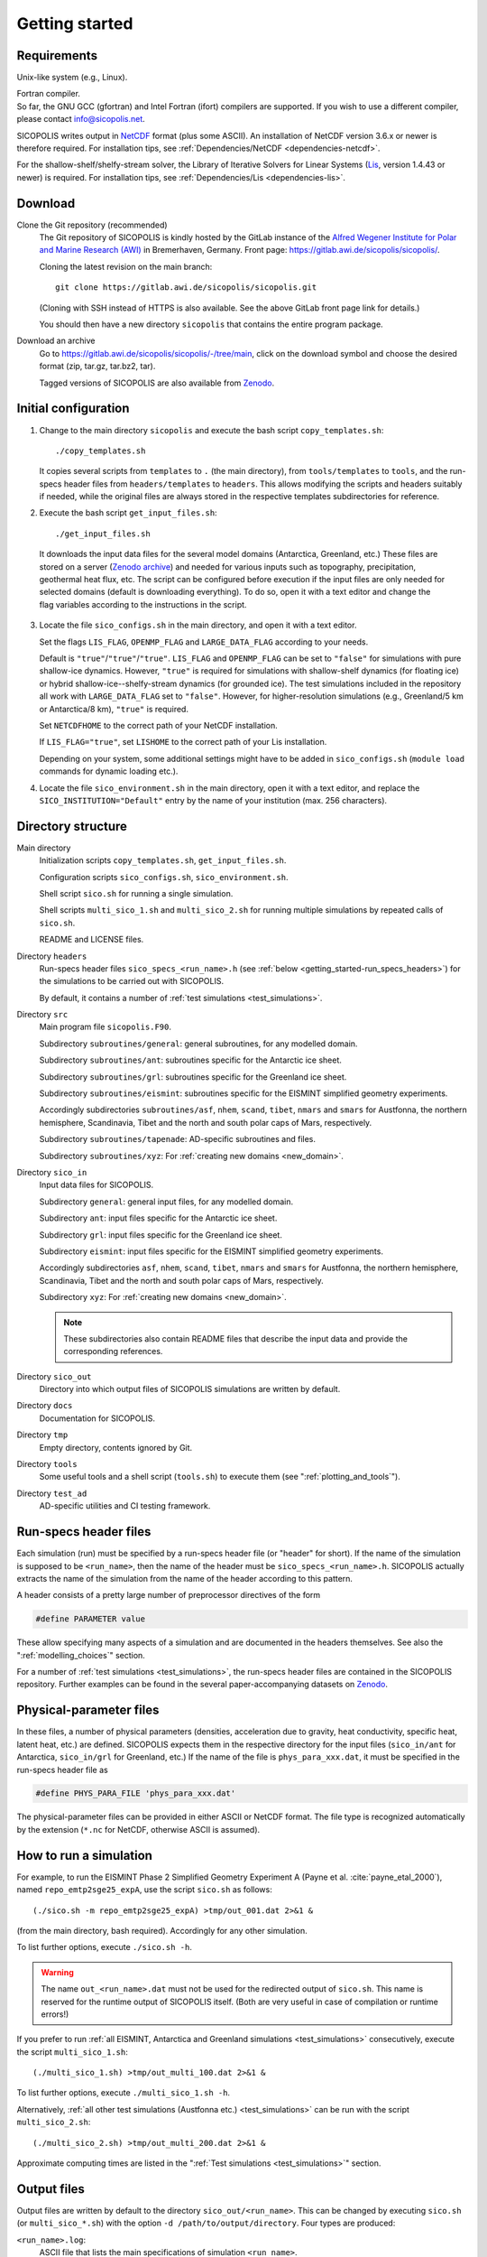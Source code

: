 .. _getting_started:

Getting started
***************

Requirements
============

Unix-like system (e.g., Linux).

| Fortran compiler.
| So far, the GNU GCC (gfortran) and Intel Fortran (ifort) compilers are supported. If you wish to use a different compiler, please contact info@sicopolis.net.

SICOPOLIS writes output in `NetCDF <https://doi.org/10.5065/D6H70CW6>`__ format (plus some ASCII). An installation of NetCDF version 3.6.x or newer is therefore required. For installation tips, see :ref:`Dependencies/NetCDF <dependencies-netcdf>`.

For the shallow-shelf/shelfy-stream solver, the Library of Iterative Solvers for Linear Systems (`Lis <https://www.ssisc.org/lis/>`__, version 1.4.43 or newer) is required. For installation tips, see :ref:`Dependencies/Lis <dependencies-lis>`.

Download
========

Clone the Git repository (recommended)
  The Git repository of SICOPOLIS is kindly hosted by the GitLab instance of the `Alfred Wegener Institute for Polar and Marine Research (AWI) <https://www.awi.de/>`__ in Bremerhaven, Germany. Front page: https://gitlab.awi.de/sicopolis/sicopolis/.

  Cloning the latest revision on the main branch::

    git clone https://gitlab.awi.de/sicopolis/sicopolis.git

  (Cloning with SSH instead of HTTPS is also available. See the above GitLab front page link for details.)

  You should then have a new directory ``sicopolis`` that contains the entire program package.

Download an archive
  Go to https://gitlab.awi.de/sicopolis/sicopolis/-/tree/main, click on the download symbol and choose the desired format (zip, tar.gz, tar.bz2, tar).

  Tagged versions of SICOPOLIS are also available from `Zenodo <https://doi.org/10.5281/zenodo.3687337>`__.

Initial configuration
=====================

1. Change to the main directory ``sicopolis`` and execute the bash script ``copy_templates.sh``::

      ./copy_templates.sh

   It copies several scripts from ``templates`` to ``.`` (the main directory), from ``tools/templates`` to ``tools``, and the run-specs header files from ``headers/templates`` to ``headers``. This allows modifying the scripts and headers suitably if needed, while the original files are always stored in the respective templates subdirectories for reference. 

2. Execute the bash script ``get_input_files.sh``::

      ./get_input_files.sh

  It downloads the input data files for the several model domains (Antarctica, Greenland, etc.) These files are stored on a server (`Zenodo archive <https://doi.org/10.5281/zenodo.6371122>`__) and needed for various inputs such as topography, precipitation, geothermal heat flux, etc. The script can be configured before execution if the input files are only needed for selected domains (default is downloading everything). To do so, open it with a text editor and change the flag variables according to the instructions in the script.

3. Locate the file ``sico_configs.sh`` in the main directory, and open it with a text editor.

   Set the flags ``LIS_FLAG``, ``OPENMP_FLAG`` and ``LARGE_DATA_FLAG`` according to your needs. 

   Default is ``"true"``/``"true"``/``"true"``. ``LIS_FLAG`` and ``OPENMP_FLAG`` can be set to ``"false"`` for simulations with pure shallow-ice dynamics. However, ``"true"`` is required for simulations with shallow-shelf dynamics (for floating ice) or hybrid shallow-ice--shelfy-stream dynamics (for grounded ice). The test simulations included in the repository all work with ``LARGE_DATA_FLAG`` set to ``"false"``. However, for higher-resolution simulations (e.g., Greenland/5 km or Antarctica/8 km), ``"true"`` is required.

   Set ``NETCDFHOME`` to the correct path of your NetCDF installation.

   If ``LIS_FLAG="true"``, set ``LISHOME`` to the correct path of your Lis installation.

   Depending on your system, some additional settings might have to be added in ``sico_configs.sh`` (``module load`` commands for dynamic loading etc.).

4. Locate the file ``sico_environment.sh`` in the main directory, open it with a text editor, and replace the ``SICO_INSTITUTION="Default"`` entry by the name of your institution (max. 256 characters).

Directory structure
===================

Main directory
  Initialization scripts ``copy_templates.sh``, ``get_input_files.sh``.

  Configuration scripts ``sico_configs.sh``, ``sico_environment.sh``.

  Shell script ``sico.sh`` for running a single simulation.

  Shell scripts ``multi_sico_1.sh`` and ``multi_sico_2.sh`` for running multiple simulations by repeated calls of ``sico.sh``.

  README and LICENSE files.

Directory ``headers``
  Run-specs header files ``sico_specs_<run_name>.h`` (see :ref:`below <getting_started-run_specs_headers>`) for the simulations to be carried out with SICOPOLIS.

  By default, it contains a number of :ref:`test simulations <test_simulations>`.

Directory ``src``
  Main program file ``sicopolis.F90``.

  Subdirectory ``subroutines/general``: general subroutines, for any modelled domain.
  
  Subdirectory ``subroutines/ant``: subroutines specific for the Antarctic ice sheet.

  Subdirectory ``subroutines/grl``: subroutines specific for the Greenland ice sheet.

  Subdirectory ``subroutines/eismint``: subroutines specific for the EISMINT simplified geometry experiments.

  Accordingly subdirectories ``subroutines/asf``, ``nhem``, ``scand``, ``tibet``, ``nmars`` and ``smars`` for Austfonna, the northern hemisphere, Scandinavia, Tibet and the north and south polar caps of Mars, respectively.

  Subdirectory ``subroutines/tapenade``: AD-specific subroutines and files.

  Subdirectory ``subroutines/xyz``: For :ref:`creating new domains <new_domain>`.

Directory ``sico_in``
  Input data files for SICOPOLIS.

  Subdirectory ``general``: general input files, for any modelled domain.

  Subdirectory ``ant``: input files specific for the Antarctic ice sheet. 

  Subdirectory ``grl``: input files specific for the Greenland ice sheet.

  Subdirectory ``eismint``: input files specific for the EISMINT simplified geometry experiments.

  Accordingly subdirectories ``asf``, ``nhem``, ``scand``, ``tibet``, ``nmars`` and ``smars`` for Austfonna, the northern hemisphere, Scandinavia, Tibet and the north and south polar caps of Mars, respectively.

  Subdirectory ``xyz``: For :ref:`creating new domains <new_domain>`.

  .. note::
    These subdirectories also contain README files that describe the input data and provide the corresponding references.
  
Directory ``sico_out``
  Directory into which output files of SICOPOLIS simulations are written by default.

Directory ``docs``
  Documentation for SICOPOLIS.

Directory ``tmp``
  Empty directory, contents ignored by Git.

Directory ``tools``
  Some useful tools and a shell script (``tools.sh``) to execute them (see ":ref:`plotting_and_tools`").

Directory ``test_ad``
  AD-specific utilities and CI testing framework.

.. _getting_started-run_specs_headers:

Run-specs header files
======================

Each simulation (run) must be specified by a run-specs header file (or "header" for short). If the name of the simulation is supposed to be ``<run_name>``, then the name of the header must be ``sico_specs_<run_name>.h``. SICOPOLIS actually extracts the name of the simulation from the name of the header according to this pattern.

A header consists of a pretty large number of preprocessor directives of the form

.. code-block:: fortran

  #define PARAMETER value

These allow specifying many aspects of a simulation and are documented in the headers themselves. See also the ":ref:`modelling_choices`" section.

For a number of :ref:`test simulations <test_simulations>`, the run-specs header files are contained in the SICOPOLIS repository. Further examples can be found in the several paper-accompanying datasets on `Zenodo <https://zenodo.org/communities/sicopolis/>`__.

.. _getting_started-phys_para:

Physical-parameter files
========================

In these files, a number of physical parameters (densities, acceleration due to gravity, heat conductivity, specific heat, latent heat, etc.) are defined. SICOPOLIS expects them in the respective directory for the input files (``sico_in/ant`` for Antarctica, ``sico_in/grl`` for Greenland, etc.) If the name of the file is ``phys_para_xxx.dat``, it must be specified in the run-specs header file as

.. code-block:: fortran

  #define PHYS_PARA_FILE 'phys_para_xxx.dat'

The physical-parameter files can be provided in either ASCII or NetCDF format. The file type is recognized automatically by the extension (``*.nc`` for NetCDF, otherwise ASCII is assumed).

.. _getting_started-run_simulation:

How to run a simulation
=======================

For example, to run the EISMINT Phase 2 Simplified Geometry Experiment A (Payne et al. :cite:`payne_etal_2000`), named ``repo_emtp2sge25_expA``, use the script ``sico.sh`` as follows::

  (./sico.sh -m repo_emtp2sge25_expA) >tmp/out_001.dat 2>&1 &

(from the main directory, bash required). Accordingly for any other simulation.

To list further options, execute ``./sico.sh -h``.

.. warning::
  The name ``out_<run_name>.dat`` must not be used for the redirected output of ``sico.sh``. This name is reserved for the runtime output of SICOPOLIS itself. (Both are very useful in case of compilation or runtime errors!)

If you prefer to run :ref:`all EISMINT, Antarctica and Greenland simulations <test_simulations>` consecutively, execute the script ``multi_sico_1.sh``::

  (./multi_sico_1.sh) >tmp/out_multi_100.dat 2>&1 &

To list further options, execute ``./multi_sico_1.sh -h``.

Alternatively, :ref:`all other test simulations (Austfonna etc.) <test_simulations>` can be run with the script ``multi_sico_2.sh``::

  (./multi_sico_2.sh) >tmp/out_multi_200.dat 2>&1 &

Approximate computing times are listed in the ":ref:`Test simulations <test_simulations>`" section.

.. _getting_started-output:

Output files
============

Output files are written by default to the directory ``sico_out/<run_name>``. This can be changed by executing ``sico.sh`` (or ``multi_sico_*.sh``) with the option ``-d /path/to/output/directory``. Four types are produced:

``<run_name>.log``:
  ASCII file that lists the main specifications of simulation ``<run_name>``.

``<run_name>.ser``, ``<run_name>_ser.nc``:
  Time-series files (ASCII, NetCDF) that contain scalar variables:

  * Time, t
  * Surface temperature anomaly, D\_Ts, or glacial index, glac\_ind (forcing)
  * Sea level, z\_sl (forcing)
  * Total ice volume, V
  * Volume of grounded ice, V\_g
  * Volume of floating ice, V\_f
  * Total ice area, A
  * Area of grounded ice, A\_g
  * Area of floating ice, A\_f
  * Ice volume above flotation in sea level equivalent, V\_sle
  * Volume of temperate ice, V\_t
  * Area of temperate-based grounded ice, A\_t
  * Maximum ice thickness, H\_max
  * Maximum thickness of temperate ice, H\_t\_max
  * Maximum surface elevation, zs\_max
  * Maximum surface speed, vs\_max
  * Maximum basal temperature (relative to pmp), Tbh\_max
  * (Some more in the NetCDF file, execute ``ncdump -h <run_name>_ser.nc`` for a listing)

``<run_name>.core``, ``<run_name>_core.nc``:
  Time-series files (ASCII, NetCDF) that contain for selected locations xxx:

  * Time, t
  * Surface temperature anomaly, D\_Ts, or glacial index, glac\_ind (forcing)
  * Sea level, z\_sl (forcing)
  * Thickness, H\_xxx
  * Surface velocity, v\_xxx
  * Basal temperature, T\_xxx
  * (Some more in the NetCDF file, execute ``ncdump -h <run_name>_core.nc`` for a listing)

  | For the Greenland ice sheet, these data are written for seven locations:
  | GRIP (xxx=GR), GISP2 (xxx=G2), Dye 3 (xxx=D3), Camp Century (xxx=CC), NorthGRIP (xxx=NG), NEEM (xxx=NE), EastGRIP (xxx=EG).

  | For the Antarctic ice sheet, these data are written for six locations:
  | Vostok (xxx=Vo), Dome A (xxx=DA), Dome C (xxx=DC), Dome F (xxx=DF), Kohnen (xxx=Ko), Byrd (xxx=By).

``<run_name>0001.nc``, ``<run_name>0002.nc``, ...:
  Complete set of fields (topography, velocity, temperature etc., written in NetCDF format) for selected time slices.

Writing of output files can be controlled by the several parameters in the "Data output" section of the run-specs headers. For example, simulation ``repo_emtp2sge25_expA`` writes scalar variables into the time-series files ``repo_emtp2sge25_expA{.ser,.core,_ser.nc,_core.nc}`` every 100 years. In addition, it produces three time-slice files ``repo_emtp2sge25_expA0001.nc``, ``repo_emtp2sge25_expA0002.nc`` and ``repo_emtp2sge25_expA0003.nc``, which correspond to the times :math:`t=5\,\mathrm{ka}`, :math:`50\,\mathrm{ka}` and :math:`200\,\mathrm{ka}`, respectively.

.. note::
  By default, when trying to re-run a simulation, already existing output will not be overwritten, and an error message will be produced. However, overwriting can be enforced by executing ``sico.sh`` (or ``multi_sico_*.sh``) with the option ``-f``.

.. note::
  If a time-slice file of the initial state of a simulation is written, not all variables will already be defined (because SICOPOLIS has not done any proper computation yet). For instance, "diagnosed" 2D fields like the basal temparatures ``temp_b`` and ``temph_b`` (relative to pressure melting) or the thermal state mask ``n_cts`` will contain only default values. They will be filled with meaningful values after the first time step.
